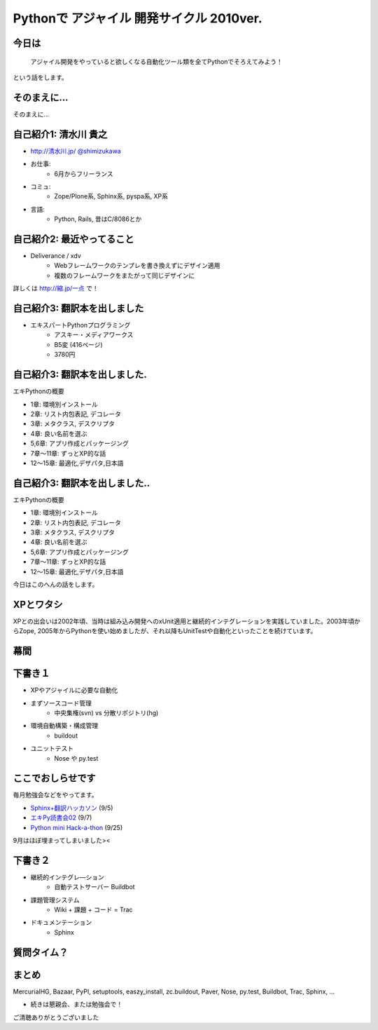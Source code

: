 Pythonで アジャイル 開発サイクル 2010ver.
=========================================

.. todo:: 白背景にして、とらドラ！的に「ぱいそん！」を右下に配置、を検討

.. todo:: 幕間に、みのりんを入れる。実行委員長へのリスペクト。

.. todo:: S6をsphinx拡張にする

.. todo::
    img タグをslimbox対応にする

.. :日時: 2010/9/4(土)
.. :話す人: 清水川 貴之
.. :時間: 50分


.. .. raw:: html
.. 
..     <script>
..     s6.page({
..         styles: {
..             h1: {color: '#FF0000'}
..         }
..         actions: [
..             ['h2', 'fade in', '0.4'],
..             ['p', 'move', 0.4, [0, 45], [-8, 45]]
..         ]
..     });
..     </script>


.. .. raw:: html
..
..     <address>清水川 貴之</address>

.. このページの短縮URLは `http://縮.jp/一燃 <http://縮.jp/一燃>`_ です。

今日は
-------

  アジャイル開発をやっていると欲しくなる自動化ツール類を全てPythonでそろえてみよう！

という話をします。


.. raw:: html

    <script>
    s6.page({
        styles: {
            p: {textAlign: 'right', margin:'0'},
            blockquote: {fontSize: '140%'}
        }
    });
    </script>


そのまえに...
--------------

そのまえに...

.. raw:: html

    <script>
    s6.page({
        styles: {
            h2: {display:'none'},
            p: {fontSize:'150%', textAlign:'center', margin:'30% auto'}
        }
    });
    </script>



自己紹介1: 清水川 貴之
-----------------------
* `http://清水川.jp/ <http://清水川.jp/>`_
  `@shimizukawa <http://twitter.com/shimizukawa>`_
* お仕事:
   * 6月からフリーランス
* コミュ:
   * Zope/Plone系, Sphinx系, pyspa系, XP系
* 言語:
   * Python, Rails, 昔はC/8086とか

.. raw:: html

    <script>s6.page({effect: 'fadeScaleFromUpTransparent'});</script>

.. todo::
    名刺の画像を入れる？



自己紹介2: 最近やってること
----------------------------
* Deliverance / xdv
   * Webフレームワークのテンプレを書き換えずにデザイン適用
   * 複数のフレームワークをまたがって同じデザインに

詳しくは `http://縮.jp/一点 <http://縮.jp/一点>`_ で！

.. todo::
    * 文字で説明してもわからん！絵を出せ
    * xdvトップページに画像で簡単なイメージを伝える

.. raw:: html

    <script>s6.page({effect: 'fadeScaleFromUpTransparent'});</script>


自己紹介3: 翻訳本を出しました
------------------------------
* エキスパートPythonプログラミング
   * アスキー・メディアワークス
   * B5変 (416ページ)
   * 3780円

.. figure:: epp.jpg

.. raw:: html

    <script>s6.page({effect: 'fadeScaleFromUpTransparent'});</script>

自己紹介3: 翻訳本を出しました.
------------------------------
エキPythonの概要

* 1章: 環境別インストール
* 2章: リスト内包表記, デコレータ
* 3章: メタクラス, デスクリプタ
* 4章: 良い名前を選ぶ
* 5,6章: アプリ作成とパッケージング
* 7章～11章: ずっとXP的な話
* 12～15章: 最適化,デザパタ,日本語

.. figure:: epp.jpg

.. raw:: html

    <script>
    s6.page({
        styles: {
            'div/img': {opacity:'0.5'},
            'p': {marginTop:'0.1em',marginBottom:'0.1em'},
            'ul': {marginTop:'0.1em'},
            'ul/li': {display: 'none'}
        },
        actions: [
            ['ul/li[0]', 'fade in', '0.3'],
            ['ul/li[1]', 'fade in', '0.3'],
            ['ul/li[2]', 'fade in', '0.3'],
            ['ul/li[3]', 'fade in', '0.3'],
            ['ul/li[4]', 'fade in', '0.3'],
            ['ul/li[5]', 'fade in', '0.3'],
            ['ul/li[6]', 'fade in', '0.3'],
        ]
    });
    </script>

自己紹介3: 翻訳本を出しました..
-------------------------------
エキPythonの概要

* 1章: 環境別インストール
* 2章: リスト内包表記, デコレータ
* 3章: メタクラス, デスクリプタ
* 4章: 良い名前を選ぶ
* 5,6章: アプリ作成とパッケージング
* 7章～11章: ずっとXP的な話
* 12～15章: 最適化,デザパタ,日本語

今日はこのへんの話をします。

.. figure:: epp.jpg

.. raw:: html

    <script>
    s6.page({
        styles: {
            'div/img': {opacity:'0.5'},
            'p[0]': {marginTop:'0.1em',marginBottom:'0.1em',visibility:'hidden'},
            'p[1]': {marginTop:'-3em', display:'none'},
            'ul': {marginTop:'0.1em'},
            'ul/li': {visibility: 'hidden',color:'orange'},
            'ul/li[5]': {visibility: 'visible'}
        },
        actions: [
            ['ul', 'move', '0.3', [0,0],[0,-32]],
            ['p[1]', 'fade in', '0.3']
        ]
    });
    </script>



XPとワタシ
-------------
XPとの出会いは2002年頃、当時は組み込み開発へのxUnit適用と継続的インテグレーションを実践していました。2003年頃からZope, 2005年からPythonを使い始めましたが、それ以降もUnitTestや自動化といったことを続けています。

.. raw:: html

    <script>
    s6.page({
        styles: {
            p: {fontSize:'60%'}
        }
    });
    </script>

.. todo:: ここを埋める

幕間
-----

.. todo:: みのりん


下書き１
--------

* XPやアジャイルに必要な自動化
* まずソースコード管理
    * 中央集権(svn) vs 分散リポジトリ(hg)
* 環境自動構築・構成管理
    * buildout
* ユニットテスト
    * Nose や py.test



ここでおしらせです
-------------------
毎月勉強会などをやってます。

* `Sphinx+翻訳ハッカソン <http://atnd.org/events/7475>`_ (9/5)
* `エキPy読書会02 <http://atnd.org/events/6954>`_ (9/7)
* `Python mini Hack-a-thon <http://atnd.org/events/7474>`_ (9/25)

9月はほぼ埋まってしまいました><

.. raw:: html

    <script>s6.page({effect: 'slide'});</script>

    <script>
    s6.page({
        styles: {
            'ul': {display:'none'},
            'p[1]': {display:'none'}
        },
        actions: [
            ['ul', 'fade in', '0.3'],
            ['p[1]', 'fade in', '0.3']
        ]
    });
    </script>


下書き２
--------

* 継続的インテグレ―ション
    * 自動テストサーバー Buildbot
* 課題管理システム
    * Wiki + 課題 + コード = Trac
* ドキュメンテーション
    * Sphinx

.. raw:: html

    <script>s6.page({effect: 'slide'});</script>


質問タイム？
-------------

.. raw:: html

    <script>
    s6.page({
        styles: {
            h2: {fontSize:'150%',textAlign:'center',margin:'30% auto'}
        }
    });
    </script>



まとめ
------

MercurialHG, Bazaar, PyPI, setuptools, easzy_install, zc.buildout, Paver, Nose, py.test, Buildbot, Trac, Sphinx, ...

* 続きは懇親会、または勉強会で！

ご清聴ありがとうございました

